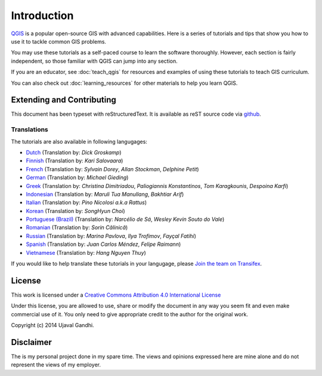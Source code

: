 Introduction
============

`QGIS <http://qgis.org>`_ is a popular open-source GIS with advanced
capabilities. Here is a series of tutorials and tips that show you how to
use it to tackle common GIS problems.

You may use these tutorials as a self-paced course to learn the software
thoroughly. However, each section is fairly independent, so those familiar with
QGIS can jump into any section.

If you are an educator, see :doc:`teach_qgis` for resources and examples of
using these tutorials to teach GIS curriculum.

You can also check out :doc:`learning_resources` for other materials to help you
learn QGIS.


Extending and Contributing
--------------------------

This document has been typeset with reStructuredText. It is available as reST
source code via `github <https://github.com/spatialthoughts/qgis-tutorials>`_.

Translations
^^^^^^^^^^^^

The tutorials are also available in following langugages:

- `Dutch <http://qgistutorials.com/nl>`_ (Translation by: *Dick Groskamp*)
- `Finnish <http://qgistutorials.com/fi_FI>`_ (Translation by: *Kari Salovaara*)
- `French <http://qgistutorials.com/fr>`_ (Translation by: *Sylvain Dorey*, *Allan Stockman*, *Delphine Petit*)
- `German <http://qgistutorials.com/de>`_ (Translation by: *Michael Gieding*)
- `Greek <http://qgistutorials.com/el>`_ (Translation by: *Christina Dimitriadou*, *Paliogiannis Konstantinos*, *Tom Karagkounis*, *Despoina Karfi*)
- `Indonesian <http://qgistutorials.com/id>`_ (Translation by: *Maruli Tua Manullang*, *Bakhtiar Arif*)
- `Italian <http://qgistutorials.com/it>`_ (Translation by: *Pino Nicolosi a.k.a Rattus*)
- `Korean <http://qgistutorials.com/ko>`_ (Translation by: *SongHyun Choi*)
- `Portuguese (Brazil) <http://qgistutorials.com/pt_BR>`_ (Translation by: *Narcélio de Sá*, *Wesley Kevin Souto do Vale*)
- `Romanian <http://qgistutorials.com/ro>`_ (Translation by: *Sorin Călinică*)
- `Russian <http://qgistutorials.com/ru>`_ (Translation by: *Marina Pavlova*, *Ilya Trofimov*, *Fayçal Fatihi*)
- `Spanish <http://qgistutorials.com/es>`_ (Translation by: *Juan Carlos Méndez*, *Felipe Raimann*)
- `Vietnamese <http://qgistutorials.com/vi>`_ (Translation by: *Hang Nguyen Thuy*)

If you would like to help translate these tutorials in your langugage, please
`Join the team on Transifex
<https://www.transifex.com/projects/p/qgis-tutorials/>`_.

License
-------

This work is licensed under a `Creative Commons Attribution 4.0 International
License <http://creativecommons.org/licenses/by/4.0/deed.en_US>`_

Under this license, you are allowed to use, share or modify the document in any
way you seem fit and even make commercial use of it. You only need to give
appropriate credit to the author for the original work.

Copyright (c)  2014 Ujaval Gandhi.

Disclaimer
----------

The is my personal project done in my spare time. The views and opinions
expressed here are mine alone and do not represent the views of my employer.

